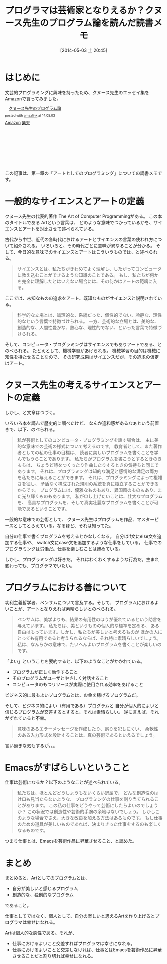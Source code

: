 #+BLOG: Futurismo
#+POSTID: 2417
#+DATE: [2014-05-03 土 20:45]
#+OPTIONS: toc:nil num:nil todo:nil pri:nil tags:nil ^:nil TeX:nil
#+CATEGORY: Book, Emacs, 日記
#+TAGS: 
#+DESCRIPTION: クヌース先生のプログラミング論を読んだ読書メモ
#+TITLE: プログラマは芸術家となりえるか？クヌース先生のプログラム論を読んだ読書メモ
* はじめに
文芸的プログラミングに興味を持ったため、クヌース先生のエッセイ集をAmazonで買ってみました。

#+BEGIN_HTML
<div class='amazlink-box' style='text-align:left;padding-bottom:20px;font-size:small;/zoom: 1;overflow: hidden;'><div class='amazlink-list' style='clear: both;'><div class='amazlink-image' style='float:left;margin:0px 12px 1px 0px;'><a href='http://www.amazon.co.jp/%E3%82%AF%E3%83%8C%E3%83%BC%E3%82%B9%E5%85%88%E7%94%9F%E3%81%AE%E3%83%97%E3%83%AD%E3%82%B0%E3%83%A9%E3%83%A0%E8%AB%96-%E6%9C%89%E6%B2%A2-%E8%AA%A0/dp/4320025466%3FSubscriptionId%3DAKIAJDINZW45GEGLXQQQ%26tag%3Dsleephacker-22%26linkCode%3Dxm2%26camp%3D2025%26creative%3D165953%26creativeASIN%3D4320025466' target='_blank' rel='nofollow'><img src='http://ecx.images-amazon.com/images/I/41uduoBo9fL._SL160_.jpg' style='border: none;' /></a></div><div class='amazlink-info' style='height:160; margin-bottom: 10px'><div class='amazlink-name' style='margin-bottom:10px;line-height:120%'><a href='http://www.amazon.co.jp/%E3%82%AF%E3%83%8C%E3%83%BC%E3%82%B9%E5%85%88%E7%94%9F%E3%81%AE%E3%83%97%E3%83%AD%E3%82%B0%E3%83%A9%E3%83%A0%E8%AB%96-%E6%9C%89%E6%B2%A2-%E8%AA%A0/dp/4320025466%3FSubscriptionId%3DAKIAJDINZW45GEGLXQQQ%26tag%3Dsleephacker-22%26linkCode%3Dxm2%26camp%3D2025%26creative%3D165953%26creativeASIN%3D4320025466' rel='nofollow' target='_blank'>クヌース先生のプログラム論</a></div><div class='amazlink-powered' style='font-size:80%;margin-top:5px;line-height:120%'>posted with <a href='http://amazlink.keizoku.com/' title='アマゾンアフィリエイトリンク作成ツール' target='_blank'>amazlink</a> at 14.05.03</div><div class='amazlink-detail'></div><div class='amazlink-sub-info' style='float: left;'><div class='amazlink-link' style='margin-top: 5px'><img src='http://amazlink.fuyu.gs/icon_amazon.png' width='18'><a href='http://www.amazon.co.jp/%E3%82%AF%E3%83%8C%E3%83%BC%E3%82%B9%E5%85%88%E7%94%9F%E3%81%AE%E3%83%97%E3%83%AD%E3%82%B0%E3%83%A9%E3%83%A0%E8%AB%96-%E6%9C%89%E6%B2%A2-%E8%AA%A0/dp/4320025466%3FSubscriptionId%3DAKIAJDINZW45GEGLXQQQ%26tag%3Dsleephacker-22%26linkCode%3Dxm2%26camp%3D2025%26creative%3D165953%26creativeASIN%3D4320025466' rel='nofollow' target='_blank'>Amazon</a> <img src='http://amazlink.fuyu.gs/icon_rakuten.gif' width='18'><a href='http://hb.afl.rakuten.co.jp/hgc/g00q0724.n763w947.g00q0724.n763x2b4/?pc=http%3A%2F%2Fbooks.rakuten.co.jp%2Frb%2F468502%2F&m=http%3A%2F%2Fm.rakuten.co.jp%2Frms%2Fmsv%2FItem%3Fn%3D468502%26surl%3Dbook' rel='nofollow' target='_blank'>楽天</a></div></div></div></div></div>
#+END_HTML

この記事は、第一章の「アートとしてのプログラミング」についての読書メモです。

* 一般的なサイエンスとアートの定義
クヌース先生の代表的著作 The Art of Computer Programmingがある。
この本のタイトルである Artという言葉は、
どのような意味でつかっているかを、サイエンスとアートを対比させて述べられている。

古代から中世、近代の各時代におけるアートとサイエンスの言葉の使われ方について紹介される。
いろいろと、その時代ごとに意味が異なることが分かる。
そして、今日的な意味でのサイエンスとアートはこういうものでは、と述べられる。

#+BEGIN_HTML
<blockquote>
サイエンスとは、私たちがきわめてよく理解し、したがってコンピュータに教え込むことができるような知識のことである。
もし、私たちが何かを完全に理解したとはいえない場合には、その何かはアートの範疇に入る。
</blockquote>
#+END_HTML

ここでは、未知なものの追求をアート、既知なものがサイエンスと説明されている。

#+BEGIN_HTML
<blockquote>
科学的な立場とは、論理的な、系統だった、個性的でない、冷静な、理性的なという言葉で特徴づけられる。

一方、芸術的な立場とは、美的な、創造的な、人間性豊かな、熱心な、理性的でない、といった言葉で特徴づけられる。
</blockquote>
#+END_HTML

そして、コンピュータ・プログラミングはサイエンスでもありアートである、とのべられる。
たとえとして、機械学習があげられる。
機械学習の目的は機械に知性を持たせることなので、
その研究成果はサイエンスだが、その追求の仮定はアート。

* クヌース先生の考えるサイエンスとアートの定義
しかし、と文章はつづく。

いろいろ本を読んで歴史的に調べたけど、
なんか違和感があるなぁという前置きで、以下、のべられる。

#+BEGIN_HTML
<blockquote>
私が芸術としてのコンピュータ・プログラミングを話す場合は、
主に美的な意味での芸術の様式について考えるのです。
教育者として、また著作者としての私の仕事の目標は、
読者に美しいプログラムを書くことを学んでもうらことであります。

私たちがプログラムを書こうとするときのきもちは、
ちょうど詩をつくったり作曲したりするときの気持ちと同じであります。
それは、プログラミングは知的な満足と感情的な満足の両方を私たちに与えることができます。
それは、プログラミングによって複雑さを征し、
矛盾なく構成された規則の系統を真に樹立することができるからです。

プログラムには、優雅なものもあり、異国風のものもあり、また光り輝くものもあります。
私が申し上げたいことは、壮大なプログラムを、
高貴なプログラムを、そして真実壮麗なプログラムを書くことが可能であるということです。
</blockquote>
#+END_HTML

一般的な意味での芸術として、
クヌース先生はプログラムを作品、マスターピースとしてとらえている。なるほど、それは知ってた。

自分の仕事で書くプログラムを考えるとかなしくなる。
自分はif文にelse文を追加する仕事や、
switch文にcase文を追加するような仕事をしている。
仕事でのプログラミングは労働だ。仕事を楽しむことは諦めている。

しかし、プログラミングは好きだ。
それはわくわくするような行為だ。生まれ変わっても、プログラマでいたい。

* プログラムにおける善について
功利主義哲学者、ベンサムについて言及する。そして、
プログラムにおけるよいことが、アートとなりえれば素晴らしいとのべられる。

#+BEGIN_HTML
<blockquote>
ベンサムは、美学よりも、結果の有用性のほうが優れているという助言を与えています。

私たちは、美というものの個人的な標準を定める、
ある自由はもっています。しかし、私たちが美しいと考えるものが
ほかの人にとっても有用であると考えられるならば、それ特に素晴らしいでしょう。

私は、なんらかの意味で、たいへんよいプログラムを書くことが楽しいのです。
</blockquote>
#+END_HTML

「よい」ということを要約すると、以下のようなことがかかれている。

- プログラムが正しく動作すること
- そのプログラムがユーザとやさしく対話すること
- コンピュータのもつリソースが実際に使用される効率をあげること

ビジネス的に最もよいプログラムとは、お金を稼げるプログラムだ。

そして、ビジネス的によい（有用である）プログラムと
自分が個人的によいと信じるプログラムが交差するとすると、それは素晴らしい。
 逆に言えば、それがずれていると不幸。

 #+BEGIN_HTML
 <blockquote>
 意味のあるエラーメッセージを作成したり、誤りを犯しにくい、
 柔軟性のある入力形式を設計することは、真の芸術であるといえるでしょう。
 </blockquote>
 #+END_HTML

 言い過ぎな気もするが。。。

* Emacsがすばらしいということ
仕事は芸術になるか？以下のようなことが述べられている。

#+BEGIN_HTML
<blockquote>
私たちは、ほとんどどうしようもないくらい退屈で、
どんな創造性のはけ口も見当たらないような、
プログラミングの仕事を割り当てられることがあります。

この私の仕事をどうやって芸術にしたらよいのでしょうか？

この状況では創造性や芸術的手腕の余地はないでしょう。
しかしこのような場合でさえ、大きな改良を加える方法はあるものです。
もし仕事のための道具が美しいものであれば、決まりきった仕事をするのも楽しくなるものです。
</blockquote>
#+END_HTML

つまり仕事とは、Emacsを芸術作品に昇華させること、と読めた。

* まとめ
まとめると、Artとしてのプログラムとは、

  - 自分が美しいと感じるプログラム
  - 創造的な、独創的なプログラム

であること。

仕事としてではなく、個人として、自分の楽しいと思えるArtを作り上げるとプログラマは幸せになれる。

Artは個人的な感性である。それが、

- 仕事におけるよいこと交差すればプログラマは幸せになれる。
- 仕事におけるよいことと交差しなければ、仕事とはEmacsを芸術作品に昇華させることだと割り切れば幸せになれる。
